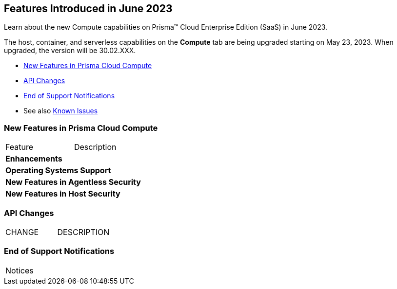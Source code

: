 [#id-june2023]
== Features Introduced in June 2023

Learn about the new Compute capabilities on Prisma™ Cloud Enterprise Edition (SaaS) in June 2023.

The host, container, and serverless capabilities on the *Compute* tab are being upgraded starting on May 23, 2023. When upgraded, the version will be 30.02.XXX.

//TBD: This release includes fixes, and there are no new features in this release.

* xref:#new-features-prisma-cloud-compute[New Features in Prisma Cloud Compute]
* xref:#api-changes[API Changes]
//* xref:#id-backward-compatibility[Backward Compatibility for New Features]
* xref:#end-of-support[End of Support Notifications]
* See also xref:prisma-cloud-compute-known-issues.adoc[Known Issues]

[#new-features-prisma-cloud-compute]
=== New Features in Prisma Cloud Compute

[cols="50%a,50%a"]
|===
|Feature
|Description

[#enhancements]
2+|*Enhancements*

2+|*Operating Systems Support*

2+|*New Features in Agentless Security*

2+|*New Features in Host Security*

|===

[#api-changes]
=== API Changes
[cols="49%a,51%a"]
|===

|CHANGE
|DESCRIPTION

|===

[#end-of-support]
=== End of Support Notifications

[cols="50%a,50%a"]
|===

2+|Notices

|===
